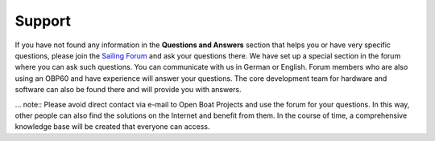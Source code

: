 Support
=============

If you have not found any information in the **Questions and Answers** section that helps you or have very specific questions, please join the `Sailing Forum`_ and ask your questions there. We have set up a special section in the forum where you can ask such questions. You can communicate with us in German or English. Forum members who are also using an OBP60 and have experience will answer your questions. The core development team for hardware and software can also be found there and will provide you with answers.

.. _Sailing forum: https://www.segeln-forum.de/board/195-open-boat-projects-org/

.. _own area: https://www.segeln-forum.de/thread/90328-10-plotter-v4/

... note::
Please avoid direct contact via e-mail to Open Boat Projects and use the forum for your questions. In this way, other people can also find the solutions on the Internet and benefit from them. In the course of time, a comprehensive knowledge base will be created that everyone can access.
